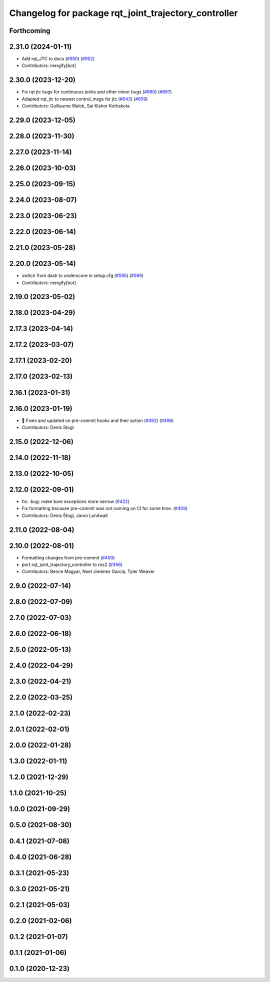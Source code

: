 ^^^^^^^^^^^^^^^^^^^^^^^^^^^^^^^^^^^^^^^^^^^^^^^^^^^^^
Changelog for package rqt_joint_trajectory_controller
^^^^^^^^^^^^^^^^^^^^^^^^^^^^^^^^^^^^^^^^^^^^^^^^^^^^^

Forthcoming
-----------

2.31.0 (2024-01-11)
-------------------
* Add rqt_JTC to docs (`#950 <https://github.com/ros-controls/ros2_controllers/issues/950>`_) (`#952 <https://github.com/ros-controls/ros2_controllers/issues/952>`_)
* Contributors: mergify[bot]

2.30.0 (2023-12-20)
-------------------
* Fix rqt jtc bugs for continuous joints and other minor bugs (`#890 <https://github.com/ros-controls/ros2_controllers/issues/890>`_) (`#897 <https://github.com/ros-controls/ros2_controllers/issues/897>`_)
* Adapted rqt_jtc to newest control_msgs for jtc (`#643 <https://github.com/ros-controls/ros2_controllers/issues/643>`_) (`#659 <https://github.com/ros-controls/ros2_controllers/issues/659>`_)
* Contributors: Guillaume Walck, Sai Kishor Kothakota

2.29.0 (2023-12-05)
-------------------

2.28.0 (2023-11-30)
-------------------

2.27.0 (2023-11-14)
-------------------

2.26.0 (2023-10-03)
-------------------

2.25.0 (2023-09-15)
-------------------

2.24.0 (2023-08-07)
-------------------

2.23.0 (2023-06-23)
-------------------

2.22.0 (2023-06-14)
-------------------

2.21.0 (2023-05-28)
-------------------

2.20.0 (2023-05-14)
-------------------
* switch from dash to underscore in setup.cfg (`#595 <https://github.com/ros-controls/ros2_controllers/issues/595>`_) (`#599 <https://github.com/ros-controls/ros2_controllers/issues/599>`_)
* Contributors: mergify[bot]

2.19.0 (2023-05-02)
-------------------

2.18.0 (2023-04-29)
-------------------

2.17.3 (2023-04-14)
-------------------

2.17.2 (2023-03-07)
-------------------

2.17.1 (2023-02-20)
-------------------

2.17.0 (2023-02-13)
-------------------

2.16.1 (2023-01-31)
-------------------

2.16.0 (2023-01-19)
-------------------
* 🔧 Fixes and updated on pre-commit hooks and their action (`#492 <https://github.com/ros-controls/ros2_controllers/issues/492>`_) (`#496 <https://github.com/ros-controls/ros2_controllers/issues/496>`_)
* Contributors: Denis Stogl

2.15.0 (2022-12-06)
-------------------

2.14.0 (2022-11-18)
-------------------

2.13.0 (2022-10-05)
-------------------

2.12.0 (2022-09-01)
-------------------
* fix: :bug: make bare exceptions more narrow (`#422 <https://github.com/ros-controls/ros2_controllers/issues/422>`_)
* Fix formatting because pre-commit was not running on CI for some time. (`#409 <https://github.com/ros-controls/ros2_controllers/issues/409>`_)
* Contributors: Denis Štogl, Jaron Lundwall

2.11.0 (2022-08-04)
-------------------

2.10.0 (2022-08-01)
-------------------
* Formatting changes from pre-commit (`#400 <https://github.com/ros-controls/ros2_controllers/issues/400>`_)
* port rqt_joint_trajectory_controller to ros2 (`#356 <https://github.com/ros-controls/ros2_controllers/issues/356>`_)
* Contributors: Bence Magyar, Noel Jiménez García, Tyler Weaver

2.9.0 (2022-07-14)
------------------

2.8.0 (2022-07-09)
------------------

2.7.0 (2022-07-03)
------------------

2.6.0 (2022-06-18)
------------------

2.5.0 (2022-05-13)
------------------

2.4.0 (2022-04-29)
------------------

2.3.0 (2022-04-21)
------------------

2.2.0 (2022-03-25)
------------------

2.1.0 (2022-02-23)
------------------

2.0.1 (2022-02-01)
------------------

2.0.0 (2022-01-28)
------------------

1.3.0 (2022-01-11)
------------------

1.2.0 (2021-12-29)
------------------

1.1.0 (2021-10-25)
------------------

1.0.0 (2021-09-29)
------------------

0.5.0 (2021-08-30)
------------------

0.4.1 (2021-07-08)
------------------

0.4.0 (2021-06-28)
------------------

0.3.1 (2021-05-23)
------------------

0.3.0 (2021-05-21)
------------------

0.2.1 (2021-05-03)
------------------

0.2.0 (2021-02-06)
------------------

0.1.2 (2021-01-07)
------------------

0.1.1 (2021-01-06)
------------------

0.1.0 (2020-12-23)
------------------
